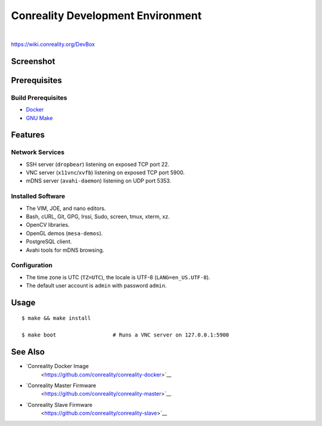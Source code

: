 **********************************
Conreality Development Environment
**********************************

.. image:: https://img.shields.io/badge/license-Public%20Domain-blue.svg
   :alt: Project license
   :target: https://unlicense.org/

.. image:: https://img.shields.io/travis/conreality/conreality-devbox/master.svg
   :alt: Travis CI build status
   :target: https://travis-ci.org/conreality/conreality-devbox

|

https://wiki.conreality.org/DevBox

Screenshot
==========

.. image:: https://raw.githubusercontent.com/conreality/conreality-devbox/master/screenshot.jpg
   :alt: Conreality DevBox screenshot

Prerequisites
=============

Build Prerequisites
-------------------

* `Docker <https://www.docker.com/community-edition>`__
* `GNU Make <https://www.gnu.org/software/make/>`__

Features
========

Network Services
----------------

* SSH server (``dropbear``) listening on exposed TCP port 22.
* VNC server (``x11vnc``/``xvfb``) listening on exposed TCP port 5900.
* mDNS server (``avahi-daemon``) listening on UDP port 5353.

Installed Software
------------------

* The VIM, JOE, and nano editors.
* Bash, cURL, Git, GPG, Irssi, Sudo, screen, tmux, xterm, xz.
* OpenCV libraries.
* OpenGL demos (``mesa-demos``).
* PostgreSQL client.
* Avahi tools for mDNS browsing.

Configuration
-------------

* The time zone is UTC (``TZ=UTC``), the locale is UTF-8
  (``LANG=en_US.UTF-8``).

* The default user account is ``admin`` with password ``admin``.

Usage
=====

::

   $ make && make install

   $ make boot                  # Runs a VNC server on 127.0.0.1:5900

See Also
========

* `Conreality Docker Image
   <https://github.com/conreality/conreality-docker>`__

* `Conreality Master Firmware
   <https://github.com/conreality/conreality-master>`__

* `Conreality Slave Firmware
   <https://github.com/conreality/conreality-slave>`__
